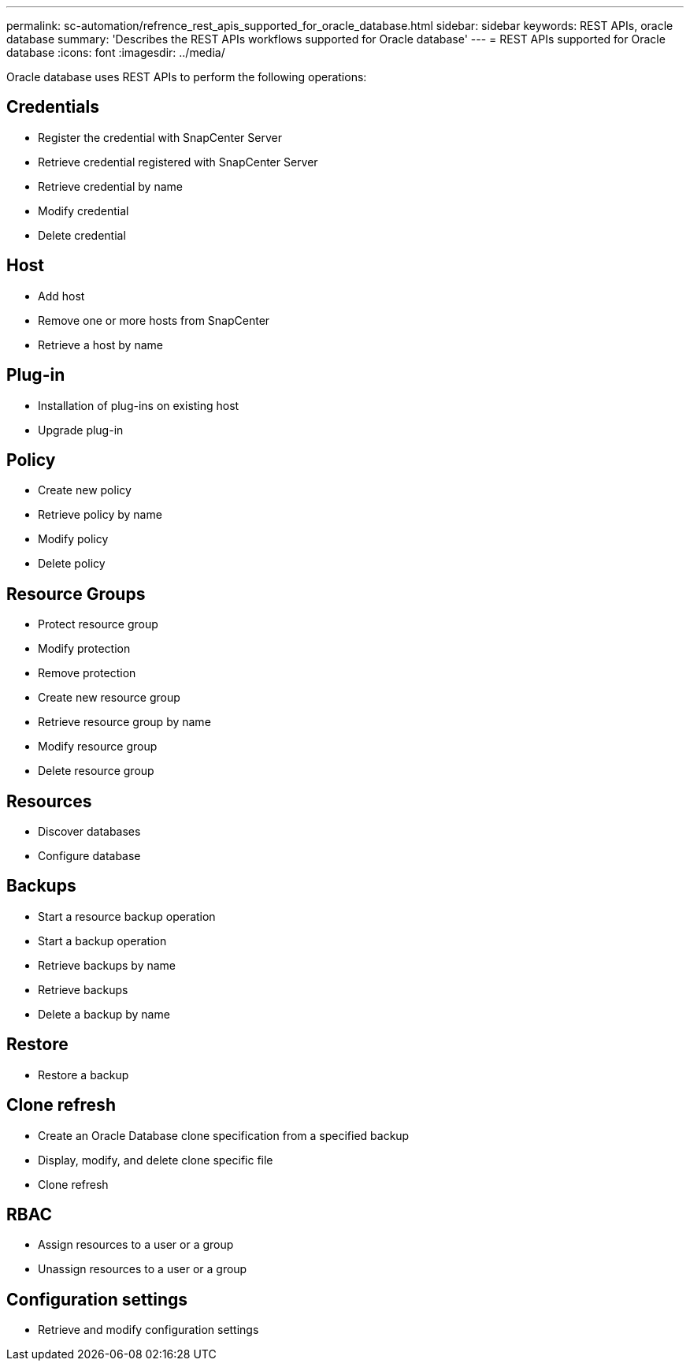 ---
permalink: sc-automation/refrence_rest_apis_supported_for_oracle_database.html
sidebar: sidebar
keywords: REST APIs, oracle database
summary: 'Describes the REST APIs workflows supported for Oracle database'
---
= REST APIs supported for Oracle database
:icons: font
:imagesdir: ../media/

[.lead]
Oracle database uses REST APIs to perform the following operations:

== Credentials

* Register the credential with SnapCenter Server
* Retrieve credential registered with SnapCenter Server
* Retrieve credential by name
* Modify credential
* Delete credential

== Host

* Add host
* Remove one or more hosts from SnapCenter
* Retrieve a host by name

== Plug-in

* Installation of plug-ins on existing host
* Upgrade plug-in

== Policy

* Create new policy
* Retrieve policy by name
* Modify policy
* Delete policy

== Resource Groups

* Protect resource group
* Modify protection
* Remove protection
* Create new resource group
* Retrieve resource group by name
* Modify resource group
* Delete resource group

== Resources

* Discover databases
* Configure database

== Backups

* Start a resource backup operation
* Start a backup operation
* Retrieve backups by name
* Retrieve backups
* Delete a backup by name

== Restore

* Restore a backup

== Clone refresh

* Create an Oracle Database clone specification from a specified backup
* Display, modify, and delete clone specific file
* Clone refresh

== RBAC

* Assign resources to a user or a group
* Unassign resources to a user or a group

== Configuration settings

* Retrieve and modify configuration settings
